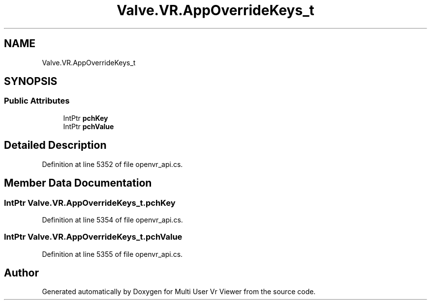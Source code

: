.TH "Valve.VR.AppOverrideKeys_t" 3 "Sat Jul 20 2019" "Version https://github.com/Saurabhbagh/Multi-User-VR-Viewer--10th-July/" "Multi User Vr Viewer" \" -*- nroff -*-
.ad l
.nh
.SH NAME
Valve.VR.AppOverrideKeys_t
.SH SYNOPSIS
.br
.PP
.SS "Public Attributes"

.in +1c
.ti -1c
.RI "IntPtr \fBpchKey\fP"
.br
.ti -1c
.RI "IntPtr \fBpchValue\fP"
.br
.in -1c
.SH "Detailed Description"
.PP 
Definition at line 5352 of file openvr_api\&.cs\&.
.SH "Member Data Documentation"
.PP 
.SS "IntPtr Valve\&.VR\&.AppOverrideKeys_t\&.pchKey"

.PP
Definition at line 5354 of file openvr_api\&.cs\&.
.SS "IntPtr Valve\&.VR\&.AppOverrideKeys_t\&.pchValue"

.PP
Definition at line 5355 of file openvr_api\&.cs\&.

.SH "Author"
.PP 
Generated automatically by Doxygen for Multi User Vr Viewer from the source code\&.
